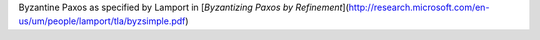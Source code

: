 Byzantine Paxos as specified by Lamport in [*Byzantizing Paxos by Refinement*](http://research.microsoft.com/en-us/um/people/lamport/tla/byzsimple.pdf)

